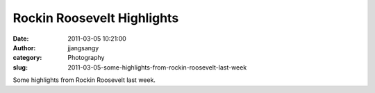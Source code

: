 Rockin Roosevelt Highlights
######################################
:date: 2011-03-05 10:21:00
:author: jjangsangy
:category: Photography
:slug: 2011-03-05-some-highlights-from-rockin-roosevelt-last-week

|image0|

|image1|

|image2|

|image3|

|image4|

|image5|

Some highlights from Rockin Roosevelt last week.

.. |image0| image:: {filename}/img/tumblr/tumblr_lhlkb2BljA1qbyrnao1_1280.jpg
.. |image1| image:: {filename}/img/tumblr/tumblr_lhlkb2BljA1qbyrnao2_1280.jpg
.. |image2| image:: {filename}/img/tumblr/tumblr_lhlkb2BljA1qbyrnao3_1280.jpg
.. |image3| image:: {filename}/img/tumblr/tumblr_lhlkb2BljA1qbyrnao4_1280.jpg
.. |image4| image:: {filename}/img/tumblr/tumblr_lhlkb2BljA1qbyrnao5_1280.jpg
.. |image5| image:: {filename}/img/tumblr/tumblr_lhlkb2BljA1qbyrnao6_1280.jpg
